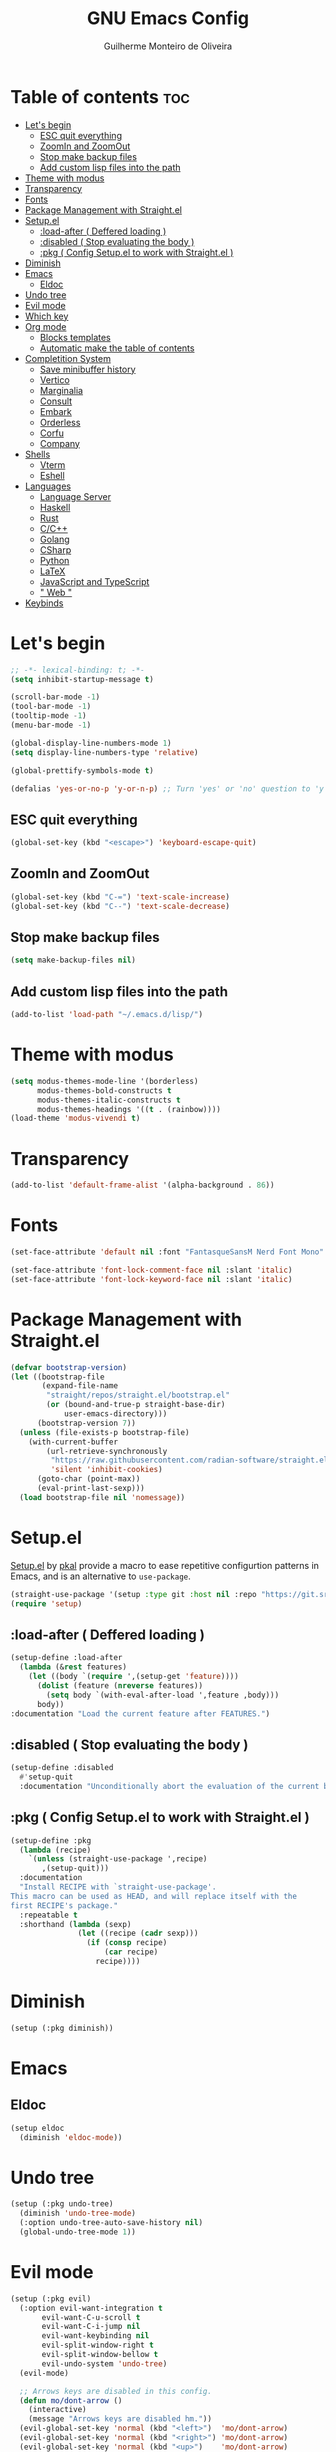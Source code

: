 #+title: GNU Emacs Config
#+author: Guilherme Monteiro de Oliveira
#+startup: showeverything
#+property: header-args :tangle ./init.el
#+options: toc:t

* Table of contents :toc:
- [[#lets-begin][Let's begin]]
  - [[#esc-quit-everything][ESC quit everything]]
  - [[#zoomin-and-zoomout][ZoomIn and ZoomOut]]
  - [[#stop-make-backup-files][Stop make backup files]]
  - [[#add-custom-lisp-files-into-the-path][Add custom lisp files into the path]]
- [[#theme-with-modus][Theme with modus]]
- [[#transparency][Transparency]]
- [[#fonts][Fonts]]
- [[#package-management-with-straightel][Package Management with Straight.el]]
- [[#setupel][Setup.el]]
  - [[#load-after--deffered-loading-][:load-after ( Deffered loading )]]
  - [[#disabled--stop-evaluating-the-body-][:disabled ( Stop evaluating the body )]]
  - [[#pkg--config-setupel-to-work-with-straightel-][:pkg ( Config Setup.el to work with Straight.el )]]
- [[#diminish][Diminish]]
- [[#emacs][Emacs]]
  - [[#eldoc][Eldoc]]
- [[#undo-tree][Undo tree]]
- [[#evil-mode][Evil mode]]
- [[#which-key][Which key]]
- [[#org-mode][Org mode]]
  - [[#blocks-templates][Blocks templates]]
  - [[#automatic-make-the-table-of-contents][Automatic make the table of contents]]
- [[#completition-system][Completition System]]
  - [[#save-minibuffer-history][Save minibuffer history]]
  - [[#vertico][Vertico]]
  - [[#marginalia][Marginalia]]
  - [[#consult][Consult]]
  - [[#embark][Embark]]
  - [[#orderless][Orderless]]
  - [[#corfu][Corfu]]
  - [[#company][Company]]
- [[#shells][Shells]]
  - [[#vterm][Vterm]]
  - [[#eshell][Eshell]]
- [[#languages][Languages]]
  - [[#language-server][Language Server]]
  - [[#haskell][Haskell]]
  - [[#rust][Rust]]
  - [[#cc][C/C++]]
  - [[#golang][Golang]]
  - [[#csharp][CSharp]]
  - [[#python][Python]]
  - [[#latex][LaTeX]]
  - [[#javascript-and-typescript][JavaScript and TypeScript]]
  - [[#-web-][" Web "]]
- [[#keybinds][Keybinds]]

* Let's begin
#+begin_src emacs-lisp
;; -*- lexical-binding: t; -*-
(setq inhibit-startup-message t)

(scroll-bar-mode -1)
(tool-bar-mode -1)
(tooltip-mode -1)
(menu-bar-mode -1)

(global-display-line-numbers-mode 1)
(setq display-line-numbers-type 'relative)

(global-prettify-symbols-mode t)

(defalias 'yes-or-no-p 'y-or-n-p) ;; Turn 'yes' or 'no' question to 'y' or 'n'
#+end_src

** ESC quit everything
#+begin_src emacs-lisp
(global-set-key (kbd "<escape>") 'keyboard-escape-quit)
#+end_src

** ZoomIn and ZoomOut
#+begin_src emacs-lisp
(global-set-key (kbd "C-=") 'text-scale-increase)
(global-set-key (kbd "C--") 'text-scale-decrease)
#+end_src

** Stop make backup files
#+begin_src emacs-lisp
(setq make-backup-files nil)
#+end_src

** Add custom lisp files into the path
#+begin_src emacs-lisp
(add-to-list 'load-path "~/.emacs.d/lisp/")
#+end_src

* Theme with modus
#+begin_src emacs-lisp
(setq modus-themes-mode-line '(borderless)
      modus-themes-bold-constructs t
      modus-themes-italic-constructs t
      modus-themes-headings '((t . (rainbow))))
(load-theme 'modus-vivendi t)
#+end_src

* Transparency
#+begin_src emacs-lisp
(add-to-list 'default-frame-alist '(alpha-background . 86))
#+end_src

* Fonts
#+begin_src emacs-lisp
(set-face-attribute 'default nil :font "FantasqueSansM Nerd Font Mono" :height 165)

(set-face-attribute 'font-lock-comment-face nil :slant 'italic)
(set-face-attribute 'font-lock-keyword-face nil :slant 'italic)
#+end_src

* Package Management with Straight.el
#+begin_src emacs-lisp
(defvar bootstrap-version)
(let ((bootstrap-file
       (expand-file-name
        "straight/repos/straight.el/bootstrap.el"
        (or (bound-and-true-p straight-base-dir)
            user-emacs-directory)))
      (bootstrap-version 7))
  (unless (file-exists-p bootstrap-file)
    (with-current-buffer
        (url-retrieve-synchronously
         "https://raw.githubusercontent.com/radian-software/straight.el/develop/install.el"
         'silent 'inhibit-cookies)
      (goto-char (point-max))
      (eval-print-last-sexp)))
  (load bootstrap-file nil 'nomessage))
#+end_src

* Setup.el
[[https://www.emacswiki.org/emacs/SetupEl][Setup.el]] by [[https://ruzkuku.com][pkal]] provide a macro to ease repetitive configurtion patterns in Emacs, and is an alternative to =use-package=.
#+begin_src emacs-lisp
(straight-use-package '(setup :type git :host nil :repo "https://git.sr.ht/~pkal/setup"))
(require 'setup)
#+end_src

** :load-after ( Deffered loading )
#+begin_src emacs-lisp
(setup-define :load-after
  (lambda (&rest features)
    (let ((body `(require ',(setup-get 'feature))))
      (dolist (feature (nreverse features))
        (setq body `(with-eval-after-load ',feature ,body)))
      body))
:documentation "Load the current feature after FEATURES.")
#+end_src

** :disabled ( Stop evaluating the body )
#+begin_src emacs-lisp
(setup-define :disabled
  #'setup-quit
  :documentation "Unconditionally abort the evaluation of the current body.")
#+end_src

** :pkg ( Config Setup.el to work with Straight.el )
#+begin_src emacs-lisp
(setup-define :pkg
  (lambda (recipe)
    `(unless (straight-use-package ',recipe)
       ,(setup-quit)))
  :documentation
  "Install RECIPE with `straight-use-package'.
This macro can be used as HEAD, and will replace itself with the
first RECIPE's package."
  :repeatable t
  :shorthand (lambda (sexp)
               (let ((recipe (cadr sexp)))
                 (if (consp recipe)
                     (car recipe)
                   recipe))))
#+end_src

* Diminish
#+begin_src emacs-lisp
(setup (:pkg diminish))
#+end_src

* Emacs
** Eldoc
#+begin_src emacs-lisp
(setup eldoc
  (diminish 'eldoc-mode))
#+end_src

* Undo tree
#+begin_src emacs-lisp
(setup (:pkg undo-tree)
  (diminish 'undo-tree-mode)
  (:option undo-tree-auto-save-history nil)
  (global-undo-tree-mode 1))
#+end_src

* Evil mode
#+begin_src emacs-lisp
(setup (:pkg evil)
  (:option evil-want-integration t
	   evil-want-C-u-scroll t
	   evil-want-C-i-jump nil
	   evil-want-keybinding nil
	   evil-split-window-right t
	   evil-split-window-bellow t
	   evil-undo-system 'undo-tree)
  (evil-mode)

  ;; Arrows keys are disabled in this config.
  (defun mo/dont-arrow ()
    (interactive)
    (message "Arrows keys are disabled hm."))
  (evil-global-set-key 'normal (kbd "<left>")  'mo/dont-arrow)
  (evil-global-set-key 'normal (kbd "<right>") 'mo/dont-arrow)
  (evil-global-set-key 'normal (kbd "<up>")    'mo/dont-arrow)
  (evil-global-set-key 'normal (kbd "<down>")  'mo/dont-arrow)

  (evil-global-set-key 'motion (kbd "<left>")  'mo/dont-arrow)
  (evil-global-set-key 'motion (kbd "<right>") 'mo/dont-arrow)
  (evil-global-set-key 'motion (kbd "<up>")    'mo/dont-arrow)
  (evil-global-set-key 'motion (kbd "<down>")  'mo/dont-arrow)

  ;; Center the screen and scroll ('zz' and scroll)
  (defun mo/center-scroll-up ()
    (interactive)
    (recenter)
    (evil-scroll-up 0))
  (defun mo/center-scroll-down ()
    (interactive)
    (recenter)
    (evil-scroll-down 0))
  (evil-global-set-key 'normal (kbd "C-u") 'mo/center-scroll-up)
  (evil-global-set-key 'normal (kbd "C-d") 'mo/center-scroll-down)

  (evil-global-set-key 'motion (kbd "C-u") 'mo/center-scroll-up)
  (evil-global-set-key 'motion (kbd "C-d") 'mo/center-scroll-down))

(setup (:pkg evil-collection)
  (diminish 'evil-collection-unimpaired-mode)
  (:load-after evil)
  (evil-collection-init))
#+end_src

* Which key
#+begin_src emacs-lisp
(setup (:pkg which-key)
  (diminish 'which-key-mode)
  (:option which-key-idle-delay 0.3)
  (which-key-mode))
#+end_src

* Org mode
#+begin_src emacs-lisp
(setup (:pkg org)
  (diminish 'org-indent-mode)
  (:also-load org-tempo)
  (:option org-edit-src-content-indentation 0)
  (:hook org-indent-mode toc-org-mode))
#+end_src

** Blocks templates
#+begin_src emacs-lisp
(setup org-tempo
  (:when-loaded (add-to-list 'org-structure-template-alist '("el" . "src emacs-lisp"))))
#+end_src

** Automatic make the table of contents
#+begin_src emacs-lisp
(setup (:pkg toc-org))
#+end_src

* Completition System
** Save minibuffer history
#+begin_src emacs-lisp
(setup savehist
  (:option history-lenght 25)
  (savehist-mode))
#+end_src

** Vertico
#+begin_src emacs-lisp
(defun mo/minibuffer-backward-kill (arg)
  "When minibuffer is completing a file name delete up to parent folder, otherwise delete a word"
  (interactive "p")
  (if minibuffer-completing-file-name
      ;; Borrowed from https://github.com/raxod502/selectrum/issues/498#issuecomment-803283608
      (if (string-match-p "/." (minibuffer-contents))
          (zap-up-to-char (- arg) ?/)
        (delete-minibuffer-contents))
    (delete-word (- arg))))

(setup (:pkg vertico)
  (:with-map vertico-map
    (:bind "C-j" vertico-next
	   "C-k" vertico-previous))
  (:with-map minibuffer-local-map
    (:bind "M-h" mo/minibuffer-backward-kill))
  (:option vertico-cycle t)
  (vertico-mode))
#+end_src

** Marginalia
#+begin_src emacs-lisp
(setup (:pkg marginalia)
  (marginalia-mode))
#+end_src

** Consult
#+begin_src emacs-lisp
(setup (:pkg consult)
  (:global "C-s" consult-line
	   "C-M-l" consult-imenu)
  (:with-map minibuffer-local-map
    (:bind "C-r" consult-history)))
#+end_src

** Embark
#+begin_src emacs-lisp
(setup (:pkg embark)
  (:also-load embark-consult)
  (:global "C-S-a" embark-act)
  (:with-map minibuffer-local-map
    (:bind "C-d" embark-act)))

(setup (:pkg embark-consult))
#+end_src

** Orderless
#+begin_src emacs-lisp
(setup (:pkg orderless)
  (:require)
  (:option completion-styles '(orderless basic)
	   completion-category-defaults nil
	   completion-category-overrides '((file (styles partial-completion)))))
#+end_src

** Corfu
#+begin_src emacs-lisp
(setup (:pkg corfu)
  (:disabled)
  (:option corfu-cycle t
	   corfu-auto t
	   corfu-auto-prefix 2
	   corfu-auto-delay 0.0
	   corfu-styles '(orderless-fast basic))
  (:with-map corfu-map
    (:bind "C-j" corfu-next
	   "C-k" corfu-previous
	   "TAB" corfu-insert
	   "C-f" corfu-insert))
  (global-corfu-mode))
#+end_src

** Company
#+begin_src emacs-lisp
(setup (:pkg company)
  (diminish 'company-mode)
  (:option company-minimum-prefix-length 2
	   company-idle-delay 0.0)
  (:with-map company-active-map
    (:bind "TAB" company-complete-selection))
  (global-company-mode))

(setup (:pkg company-box)
  (diminish 'company-box-mode)
  (:hook-into company-mode))
#+end_src

* Shells
** Vterm
#+begin_src emacs-lisp
(setup (:pkg vterm)
  (:option shell-file-name "/bin/bash"
	   shell-max-scrollback 5000))
#+end_src

** Eshell
#+begin_src emacs-lisp
(setup eshell
  (:option eshell-history-size 5000
	   eshell-beffer-maximum-lines 5000
	   eshell-scroll-to-bottom-on-input t
	   eshell-highlight-prompt t))
#+end_src

* Languages
** Language Server
#+begin_src emacs-lisp
(setup (:pkg lsp-mode)
  (diminish 'lsp-lens-mode)
  (:option lsp-headerline-breadcrumb-enable nil))

(setup (:pkg lsp-ui))
#+end_src

** Haskell
Require haskell-language-server
#+begin_src emacs-lisp
(setup (:pkg haskell-mode)
  (:file-match "\\.hs\\'"))

(setup (:pkg lsp-haskell))
#+end_src

** Rust
Require rust-analyzer server
#+begin_src emacs-lisp
(setup (:pkg rust-mode)
  (:file-match "\\.rs\\'"))
#+end_src

** C/C++
Require clang server
#+begin_src emacs-lisp
(setup c-mode)

(setup c++-mode)
#+end_src

** Golang
#+begin_src emacs-lisp
(setup (:pkg go-mode))
#+end_src

** CSharp
Require omnisharp server
#+begin_src emacs-lisp
(setup csharp-mode)
#+end_src

** Python
#+begin_src emacs-lisp
(setup (:pkg python-mode))

(setup (:pkg lsp-pyright))
#+end_src

** LaTeX
Require texlab server
#+begin_src emacs-lisp
(setup LaTex-mode)

(setup (:pkg auctex))
#+end_src

** JavaScript and TypeScript
Require typescript server
#+begin_src emacs-lisp
(setup (:pkg js2-mode)
  (:file-match "\\.js\\'"))

(setup (:pkg rjsx-mode))

(setup (:pkg typescript-mode)
  (:file-match "\\.ts\\'"))

(setup (:pkg apheleia))
#+end_src

** " Web "
#+begin_src emacs-lisp
(setup (:pkg web-mode)
  (:file-match "\\.\\(html?\\|css\\|ejs\\|jsx\\|tsx\\)\\'"))

(setup (:pkg restclient))
#+end_src

* Keybinds
#+begin_src emacs-lisp
(setup (:pkg general)
  (general-evil-setup t)
  (general-create-definer mo/leader-keys
			  :states '(normal insert visual emacs)
			  :keymaps 'override
			  :prefix "SPC"
			  :global-prefix "M-SPC")

  (mo/leader-keys
    "SPC" '(M-x :wk "M-x")
    "."   '(find-file :wk "Find file")
    "M-u" '(universal-argument :wk "Universal argument"))

  (mo/leader-keys
    "E"  '(:ignore t :wk "Emacs")
    "Er" '((lambda () (interactive) (load-file user-init-file)) :wk "Reload Emacs"))

  (mo/leader-keys
    "h"  '(:ignore t :wk "Help")
    "hv" '(describe-variable :wk "Describe variable")
    "hf" '(describe-function :wk "Describe function")
    "ht" '(consult-theme :wk "Load theme"))

  (mo/leader-keys
    "b"  '(:ignore t :wk "Buffer")
    "bi" '(consult-buffer :wk "Ibuffer")
    "bk" '(kill-this-buffer :wk "Kill buffer")
    "br" '(revert-buffer :wk "Reload buffer"))
  
  (mo/leader-keys
    "w"  '(:ignore t :wk "Windows")
    "wc" '(evil-window-delete :wk "Close current windows")
    "ws" '(evil-window-split :wk "Horizontal split")
    "wv" '(evil-window-vsplit :wk "Vertical split")
    "wh" '(evil-window-left :wk "Window left")
    "wj" '(evil-window-down :wk "Window down")
    "wk" '(evil-window-up :wk "Window up")
    "wl" '(evil-window-right :wk "Window right")
    "ww" '(evil-window-next :wk "Window next"))

  (mo/leader-keys
    "p"  '(:ignore t :wk "Project")
    "pf" '(consult-fd :wk "Project file")
    "ps" '(consult-ripgrep :wk "Project search")
    "pg" '(consult-git-grep :wk "Project git search")
    "pi" '(consult-imenu :wk "Project imenu search")
    "pl" '(consult-line :wk "project line search"))

  (mo/leader-keys
    "l" '(:ignore t :which-key "Lsp")
    "ld" 'xref-find-definitions
    "lr" 'xref-find-references
    "ln" 'lsp-ui-find-next-reference
    "lp" 'lsp-ui-find-prev-reference
    "le" 'lsp-ui-flycheck-list
    "lS" 'lsp-ui-sideline-mode
    "lX" 'lsp-execute-code-action)

  (mo/leader-keys
    "f"  '(:ignore t :wk "File")
    "fe" '(dired :wk "Dired")
    "fC" '((lambda() (interactive) (find-file "~/.emacs.d/Emacs.org")) :wk "Open emacs config folder (.org)")))
#+end_src
